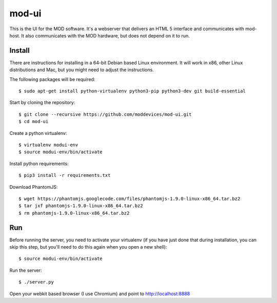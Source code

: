 mod-ui
======

This is the UI for the MOD software. It's a webserver that delivers an HTML 5 interface and communicates with mod-host. It also communicates with the MOD hardware, but does not depend on it to run.

Install
-------

There are instructions for installing in a 64-bit Debian based Linux environment. It will work in x86, other Linux distributions and Mac, but you might need to adjust the instructions.

The following packages will be required::

    $ sudo apt-get install python-virtualenv python3-pip python3-dev git build-essential

Start by cloning the repository::

    $ git clone --recursive https://github.com/moddevices/mod-ui.git
    $ cd mod-ui

Create a python virtualenv::

    $ virtualenv modui-env
    $ source modui-env/bin/activate

Install python requirements::

    $ pip3 install -r requirements.txt

Download PhantomJS::

    $ wget https://phantomjs.googlecode.com/files/phantomjs-1.9.0-linux-x86_64.tar.bz2
    $ tar jxf phantomjs-1.9.0-linux-x86_64.tar.bz2
    $ rm phantomjs-1.9.0-linux-x86_64.tar.bz2

Run
---

Before running the server, you need to activate your virtualenv (if you have just done that during installation, you can skip this step, but you'll need to do this again when you open a new shell)::

    $ source modui-env/bin/activate

Run the server::

    $ ./server.py

Open your webkit based browser (I use Chromium) and point to http://localhost:8888
